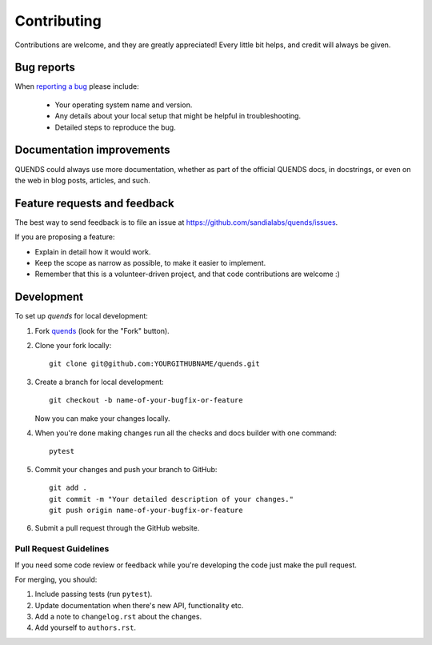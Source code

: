 ============
Contributing
============

Contributions are welcome, and they are greatly appreciated! Every
little bit helps, and credit will always be given.

Bug reports
===========

When `reporting a bug <https://github.com/sandialabs/quends/issues>`_ please include:

    * Your operating system name and version.
    * Any details about your local setup that might be helpful in troubleshooting.
    * Detailed steps to reproduce the bug.

Documentation improvements
==========================

QUENDS could always use more documentation, whether as part of the
official QUENDS docs, in docstrings, or even on the web in blog posts,
articles, and such.

Feature requests and feedback
=============================

The best way to send feedback is to file an issue at https://github.com/sandialabs/quends/issues.

If you are proposing a feature:

* Explain in detail how it would work.
* Keep the scope as narrow as possible, to make it easier to implement.
* Remember that this is a volunteer-driven project, and that code contributions are welcome :)

Development
===========

To set up `quends` for local development:

1. Fork `quends <https://github.com/sandialabs/quends>`_
   (look for the "Fork" button).
2. Clone your fork locally::

    git clone git@github.com:YOURGITHUBNAME/quends.git

3. Create a branch for local development::

    git checkout -b name-of-your-bugfix-or-feature

   Now you can make your changes locally.

4. When you're done making changes run all the checks and docs builder with one command::

    pytest

5. Commit your changes and push your branch to GitHub::

    git add .
    git commit -m "Your detailed description of your changes."
    git push origin name-of-your-bugfix-or-feature

6. Submit a pull request through the GitHub website.

Pull Request Guidelines
-----------------------

If you need some code review or feedback while you're developing the code just make the pull request.

For merging, you should:

1. Include passing tests (run ``pytest``).
2. Update documentation when there's new API, functionality etc.
3. Add a note to ``changelog.rst`` about the changes.
4. Add yourself to ``authors.rst``.
